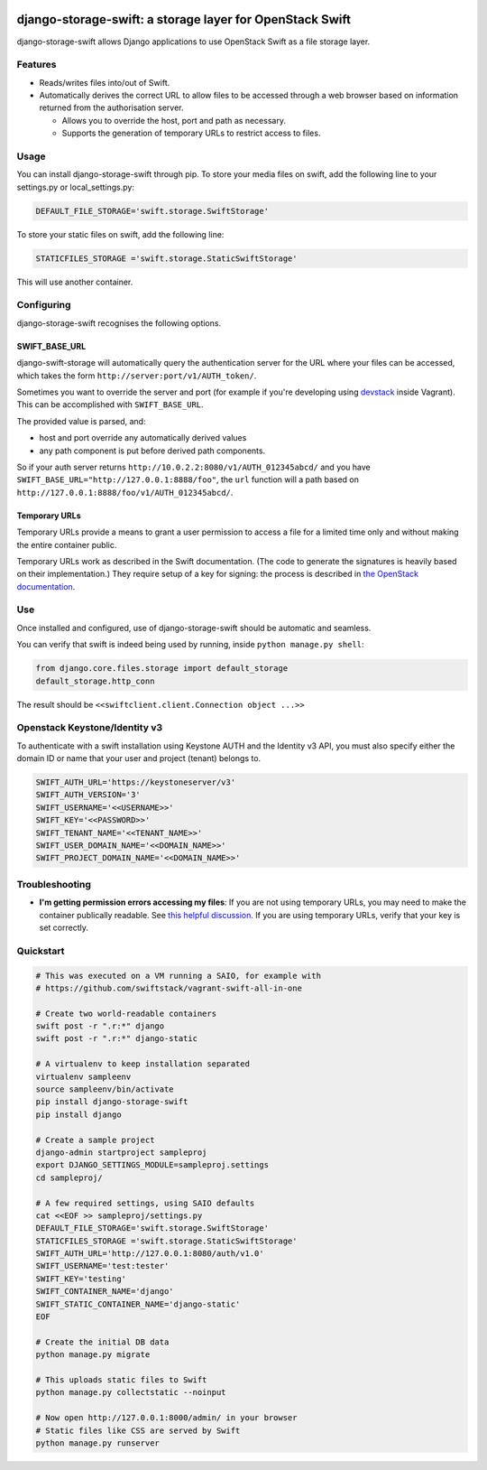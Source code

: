 .. image:: https://img.shields.io/pypi/v/django-storage-swift.svg
    :target: https://pypi.python.org/pypi/django-storage-swift

.. image:: https://travis-ci.org/dennisv/django-storage-swift.svg?branch=master
    :target: https://travis-ci.org/dennisv/django-storage-swift

.. image:: https://codecov.io/gh/dennisv/django-storage-swift/branch/master/graph/badge.svg
   :target: https://codecov.io/gh/dennisv/django-storage-swift

django-storage-swift: a storage layer for OpenStack Swift
=========================================================

django-storage-swift allows Django applications to use OpenStack Swift
as a file storage layer.

Features
--------

-  Reads/writes files into/out of Swift.
-  Automatically derives the correct URL to allow files to be accessed
   through a web browser based on information returned from the
   authorisation server.

   -  Allows you to override the host, port and path as necessary.
   -  Supports the generation of temporary URLs to restrict access to
      files.

Usage
-----

You can install django-storage-swift through pip. To store your media
files on swift, add the following line to your settings.py or
local\_settings.py:

.. code:: python

    DEFAULT_FILE_STORAGE='swift.storage.SwiftStorage'

To store your static files on swift, add the following line:

.. code:: python

    STATICFILES_STORAGE ='swift.storage.StaticSwiftStorage'

This will use another container.

Configuring
-----------

django-storage-swift recognises the following options.

+----------------------------------------------+----------------+----------------------------------------------------------------------------------------------------------------------------------------------------+
| Option                                       | Default        | Description                                                                                                                                        |
+==============================================+===========+====================================================================================================================================================+
| ``SWIFT_AUTH_URL``                           | *Required*     | The URL for the auth server, e.g. ``http://127.0.0.1:5000/v2.0``                                                                                   |
+----------------------------------------------+----------------+----------------------------------------------------------------------------------------------------------------------------------------------------+
| ``SWIFT_USERNAME``                           | *Required*     | The username to use to authenticate.                                                                                                               |
+----------------------------------------------+----------------+----------------------------------------------------------------------------------------------------------------------------------------------------+
| ``SWIFT_KEY``/``SWIFT_PASSWORD``             | *Required*     | The key (password) to use to authenticate.                                                                                                         |
+----------------------------------------------+----------------+----------------------------------------------------------------------------------------------------------------------------------------------------+
| ``SWIFT_AUTH_VERSION``                       | None           | The version of the authentication protocol to use. If no auth version is defined, a version will be guessed based on auth parameters.              |
+----------------------------------------------+----------------+----------------------------------------------------------------------------------------------------------------------------------------------------+
| ``SWIFT_TENANT_NAME``/``SWIFT_PROJECT_NAME`` | None           | (v2 and v3 auth) The tenant/project name to use when authenticating.                                                                               |
+----------------------------------------------+----------------+----------------------------------------------------------------------------------------------------------------------------------------------------+
| ``SWIFT_TENANT_ID``/``SWIFT_PROJECT_ID``     | None           | (v2 and v3 auth) The tenant/project id to use when authenticating.                                                                                 |
+----------------------------------------------+----------------+----------------------------------------------------------------------------------------------------------------------------------------------------+
| ``SWIFT_USER_DOMAIN_NAME``                   | None           | (v3 auth only) The domain name we authenticate to                                                                                                  |
+----------------------------------------------+----------------+----------------------------------------------------------------------------------------------------------------------------------------------------+
| ``SWIFT_USER_DOMAIN_ID``                     | None           | (v3 auth only) The domain id we authenticate to                                                                                                    |
+----------------------------------------------+----------------+----------------------------------------------------------------------------------------------------------------------------------------------------+
| ``SWIFT_PROJECT_DOMAIN_NAME``                | None           | (v3 auth only) The domain name our project is located in                                                                                           |
+----------------------------------------------+----------------+----------------------------------------------------------------------------------------------------------------------------------------------------+
| ``SWIFT_PROJECT_DOMAIN_ID``                  | None           | (v3 auth only) The domain id our project is located in                                                                                             |
+----------------------------------------------+----------------+----------------------------------------------------------------------------------------------------------------------------------------------------+
| ``SWIFT_REGION_NAME``                        | None           | OpenStack region if needed. Check with your provider.                                                                                              |
+----------------------------------------------+----------------+----------------------------------------------------------------------------------------------------------------------------------------------------+
| ``SWIFT_CONTAINER_NAME``                     | None           | The container in which to store the files. (``DEFAULT_FILE_STORAGE``)                                                                              |
+----------------------------------------------+----------------+----------------------------------------------------------------------------------------------------------------------------------------------------+
| ``SWIFT_STATIC_CONTAINER_NAME``              | None           | Alternate container for storing staticfiles. (``STATICFILES_STORAGE``)                                                                             |
+----------------------------------------------+----------------+----------------------------------------------------------------------------------------------------------------------------------------------------+
| ``SWIFT_AUTO_CREATE_CONTAINER``              | False          | Should the container be created if it does not exist?                                                                                              |
+----------------------------------------------+----------------+----------------------------------------------------------------------------------------------------------------------------------------------------+
| ``SWIFT_AUTO_CREATE_CONTAINER_PUBLIC``       | False          | Set the auto created container as public on creation                                                                                               |
+----------------------------------------------+----------------+----------------------------------------------------------------------------------------------------------------------------------------------------+
| ``SWIFT_KEY``                                | *Required*     | The key (password) to use to authenticate.                                                                                                         |
+----------------------------------------------+----------------+----------------------------------------------------------------------------------------------------------------------------------------------------+
| ``SWIFT_AUTH_VERSION``                       | 1              | The version of the authentication protocol to use.                                                                                                 |
+----------------------------------------------+----------------+----------------------------------------------------------------------------------------------------------------------------------------------------+
| ``SWIFT_TENANT_NAME``                        | None           | The tenant name to use when authenticating.                                                                                                        |
+----------------------------------------------+----------------+----------------------------------------------------------------------------------------------------------------------------------------------------+
| ``SWIFT_TENANT_ID``                          | *Required*     | The tenant id to use when authenticating.                                                                                                          |
+----------------------------------------------+----------------+----------------------------------------------------------------------------------------------------------------------------------------------------+
| ``SWIFT_CONTAINER_NAME``                     | *Required*     | The container in which to store the files.                                                                                                         |
+----------------------------------------------+----------------+----------------------------------------------------------------------------------------------------------------------------------------------------+
| ``SWIFT_STATIC_CONTAINER_NAME``              | None           | Alternate container used by StaticSwiftStorage.                                                                                                    |
+----------------------------------------------+----------------+----------------------------------------------------------------------------------------------------------------------------------------------------+
| ``SWIFT_AUTO_CREATE_CONTAINER``              | False          | Should the container be created if it does not exist?                                                                                              |
+----------------------------------------------+----------------+----------------------------------------------------------------------------------------------------------------------------------------------------+
| ``SWIFT_AUTO_CREATE_CONTAINER_ALLOW_ORIGIN`` | None           | Set the container's X-Container-Meta-Access-Control-Allow-Origin value, to support CORS requests.                                                  |
+----------------------------------------------+----------------+----------------------------------------------------------------------------------------------------------------------------------------------------+
| ``SWIFT_AUTO_BASE_URL``                      | True           | Query the authentication server for the base URL.                                                                                                  |
+----------------------------------------------+----------------+----------------------------------------------------------------------------------------------------------------------------------------------------+
| ``SWIFT_BASE_URL``                           | None           | The base URL from which the files can be retrieved, e.g. ``http://127.0.0.1:8080/``.                                                               |
+----------------------------------------------+----------------+----------------------------------------------------------------------------------------------------------------------------------------------------+
| ``SWIFT_NAME_PREFIX``                        | None           | Prefix that gets added to all filenames.                                                                                                           |
+----------------------------------------------+----------------+----------------------------------------------------------------------------------------------------------------------------------------------------+
| ``SWIFT_USE_TEMP_URLS``                      | False          | Generate temporary URLs for file access (allows files to be accessed without a permissive ACL).                                                    |
+----------------------------------------------+----------------+----------------------------------------------------------------------------------------------------------------------------------------------------+
| ``SWIFT_TEMP_URL_KEY``                       | None           | Temporary URL key --- see `the OpenStack documentation <http://docs.openstack.org/trunk/config-reference/content//object-storage-tempurl.html>`__. |
+----------------------------------------------+----------------+----------------------------------------------------------------------------------------------------------------------------------------------------+
| ``SWIFT_TEMP_URL_DURATION``                  | ``30*60``      | How long a temporary URL remains valid, in seconds.                                                                                                |
+----------------------------------------------+----------------+----------------------------------------------------------------------------------------------------------------------------------------------------+
| ``SWIFT_EXTRA_OPTIONS``                      | ``{}``         | Extra options, eg. { "endpoint\_type": "adminURL" }, which will return adminURL instead publicURL.                                                 |
+----------------------------------------------+----------------+----------------------------------------------------------------------------------------------------------------------------------------------------+
| ``SWIFT_STATIC_AUTO_BASE_URL``               | True           | Query the authentication server for the static base URL.                                                                                           |
+----------------------------------------------+----------------+----------------------------------------------------------------------------------------------------------------------------------------------------+
| ``SWIFT_STATIC_BASE_URL``                    | None           | The base URL from which the static files can be retrieved, e.g. ``http://127.0.0.1:8080/``.                                                        |
+----------------------------------------------+----------------+----------------------------------------------------------------------------------------------------------------------------------------------------+
| ``SWIFT_STATIC_NAME_PREFIX``                 | None           | Prefix that gets added to all static filenames.                                                                                                    |
+----------------------------------------------+----------------+----------------------------------------------------------------------------------------------------------------------------------------------------+
| ``SWIFT_CONTENT_TYPE_FROM_FD``               | False          | Determine the files mimetypes from the actual content rather than from their filename (default).                                                   |
+----------------------------------------------+----------------+----------------------------------------------------------------------------------------------------------------------------------------------------+
| ``SWIFT_FULL_LISTING``                       | True           | Ensures to get whole directory contents (by default swiftclient limits it to 10000 entries)                                                        |
+----------------------------------------------+----------------+----------------------------------------------------------------------------------------------------------------------------------------------------+
| ``SWIFT_AUTH_TOKEN_DURATION``                | ``60*60*23``   | How long a token is expected to be valid in seconds.                                                                                               |
+----------------------------------------------+----------------+----------------------------------------------------------------------------------------------------------------------------------------------------+




SWIFT\_BASE\_URL
~~~~~~~~~~~~~~~~

django-swift-storage will automatically query the authentication server
for the URL where your files can be accessed, which takes the form
``http://server:port/v1/AUTH_token/``.

Sometimes you want to override the server and port (for example if
you're developing using `devstack <http://devstack.org/>`__ inside
Vagrant). This can be accomplished with ``SWIFT_BASE_URL``.

The provided value is parsed, and:

-  host and port override any automatically derived values
-  any path component is put before derived path components.

So if your auth server returns
``http://10.0.2.2:8080/v1/AUTH_012345abcd/`` and you have
``SWIFT_BASE_URL="http://127.0.0.1:8888/foo"``, the ``url`` function
will a path based on ``http://127.0.0.1:8888/foo/v1/AUTH_012345abcd/``.

Temporary URLs
~~~~~~~~~~~~~~

Temporary URLs provide a means to grant a user permission to access a
file for a limited time only and without making the entire container
public.

Temporary URLs work as described in the Swift documentation. (The code
to generate the signatures is heavily based on their implementation.)
They require setup of a key for signing: the process is described in
`the OpenStack
documentation <http://docs.openstack.org/trunk/config-reference/content//object-storage-tempurl.html>`__.

Use
---

Once installed and configured, use of django-storage-swift should be
automatic and seamless.

You can verify that swift is indeed being used by running, inside
``python manage.py shell``:

.. code:: python

    from django.core.files.storage import default_storage
    default_storage.http_conn

The result should be ``<<swiftclient.client.Connection object ...>>``

Openstack Keystone/Identity v3
------------------------------

To authenticate with a swift installation using Keystone AUTH and the Identity v3 API, you must also specify either the domain ID or name that your user and project (tenant) belongs to.

.. code:: python

    SWIFT_AUTH_URL='https://keystoneserver/v3'
    SWIFT_AUTH_VERSION='3'
    SWIFT_USERNAME='<<USERNAME>>'
    SWIFT_KEY='<<PASSWORD>>'
    SWIFT_TENANT_NAME='<<TENANT_NAME>>'
    SWIFT_USER_DOMAIN_NAME='<<DOMAIN_NAME>>'
    SWIFT_PROJECT_DOMAIN_NAME='<<DOMAIN_NAME>>'

Troubleshooting
---------------

-  **I'm getting permission errors accessing my files**: If you are not
   using temporary URLs, you may need to make the container publically
   readable. See `this helpful
   discussion <http://support.rc.nectar.org.au/forum/viewtopic.php?f=6&t=272>`__.
   If you are using temporary URLs, verify that your key is set
   correctly.

Quickstart
----------

.. code:: python

    # This was executed on a VM running a SAIO, for example with
    # https://github.com/swiftstack/vagrant-swift-all-in-one

    # Create two world-readable containers
    swift post -r ".r:*" django
    swift post -r ".r:*" django-static

    # A virtualenv to keep installation separated
    virtualenv sampleenv
    source sampleenv/bin/activate
    pip install django-storage-swift
    pip install django

    # Create a sample project
    django-admin startproject sampleproj
    export DJANGO_SETTINGS_MODULE=sampleproj.settings
    cd sampleproj/

    # A few required settings, using SAIO defaults
    cat <<EOF >> sampleproj/settings.py
    DEFAULT_FILE_STORAGE='swift.storage.SwiftStorage'
    STATICFILES_STORAGE ='swift.storage.StaticSwiftStorage'
    SWIFT_AUTH_URL='http://127.0.0.1:8080/auth/v1.0'
    SWIFT_USERNAME='test:tester'
    SWIFT_KEY='testing'
    SWIFT_CONTAINER_NAME='django'
    SWIFT_STATIC_CONTAINER_NAME='django-static'
    EOF

    # Create the initial DB data
    python manage.py migrate

    # This uploads static files to Swift
    python manage.py collectstatic --noinput

    # Now open http://127.0.0.1:8000/admin/ in your browser
    # Static files like CSS are served by Swift
    python manage.py runserver
